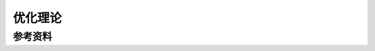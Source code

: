 .. _优化理论:

优化理论
================================================================================



参考资料
--------------------------------------------------------------------------------

